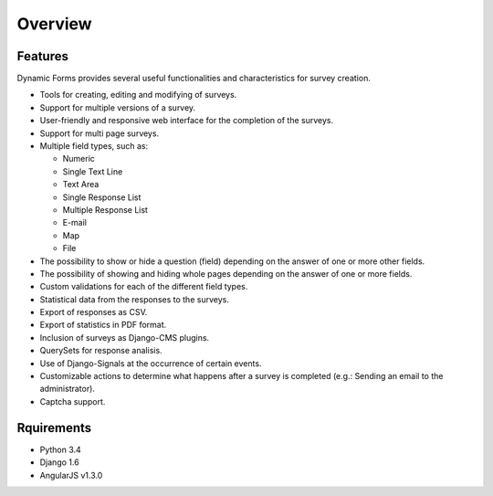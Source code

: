 Overview
========

Features
--------

Dynamic Forms provides several useful functionalities and characteristics for survey creation.

* Tools for creating, editing and modifying of surveys.
* Support for multiple versions of a survey.
* User-friendly and responsive web interface for the completion of the surveys.
* Support for multi page surveys.
* Multiple field types, such as:

  * Numeric
  * Single Text Line
  * Text Area
  * Single Response List
  * Multiple Response List
  * E-mail
  * Map
  * File

* The possibility to show or hide a question (field) depending on the answer of one or more other fields.
* The possibility of showing and hiding whole pages depending on the answer of one or more fields.
* Custom validations for each of the different field types.
* Statistical data from the responses to the surveys.
* Export of responses as CSV.
* Export of statistics in PDF format.
* Inclusion of surveys as Django-CMS plugins.
* QuerySets for response analisis.
* Use of Django-Signals at the occurrence of certain events.
* Customizable actions to determine what happens after a survey is completed (e.g.: Sending an email to the administrator).
* Captcha support.

Rquirements
-----------

* Python 3.4
* Django 1.6
* AngularJS v1.3.0
